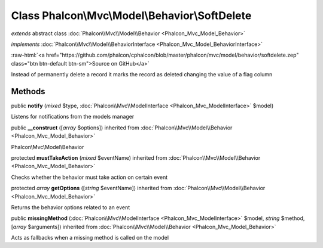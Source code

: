 Class **Phalcon\\Mvc\\Model\\Behavior\\SoftDelete**
===================================================

*extends* abstract class :doc:`Phalcon\\Mvc\\Model\\Behavior <Phalcon_Mvc_Model_Behavior>`

*implements* :doc:`Phalcon\\Mvc\\Model\\BehaviorInterface <Phalcon_Mvc_Model_BehaviorInterface>`

.. role:: raw-html(raw)
   :format: html

:raw-html:`<a href="https://github.com/phalcon/cphalcon/blob/master/phalcon/mvc/model/behavior/softdelete.zep" class="btn btn-default btn-sm">Source on GitHub</a>`

Instead of permanently delete a record it marks the record as deleted changing the value of a flag column


Methods
-------

public  **notify** (*mixed* $type, :doc:`Phalcon\\Mvc\\ModelInterface <Phalcon_Mvc_ModelInterface>` $model)

Listens for notifications from the models manager



public  **__construct** ([*array* $options]) inherited from :doc:`Phalcon\\Mvc\\Model\\Behavior <Phalcon_Mvc_Model_Behavior>`

Phalcon\\Mvc\\Model\\Behavior



protected  **mustTakeAction** (*mixed* $eventName) inherited from :doc:`Phalcon\\Mvc\\Model\\Behavior <Phalcon_Mvc_Model_Behavior>`

Checks whether the behavior must take action on certain event



protected *array*  **getOptions** ([*string* $eventName]) inherited from :doc:`Phalcon\\Mvc\\Model\\Behavior <Phalcon_Mvc_Model_Behavior>`

Returns the behavior options related to an event



public  **missingMethod** (:doc:`Phalcon\\Mvc\\ModelInterface <Phalcon_Mvc_ModelInterface>` $model, *string* $method, [*array* $arguments]) inherited from :doc:`Phalcon\\Mvc\\Model\\Behavior <Phalcon_Mvc_Model_Behavior>`

Acts as fallbacks when a missing method is called on the model



